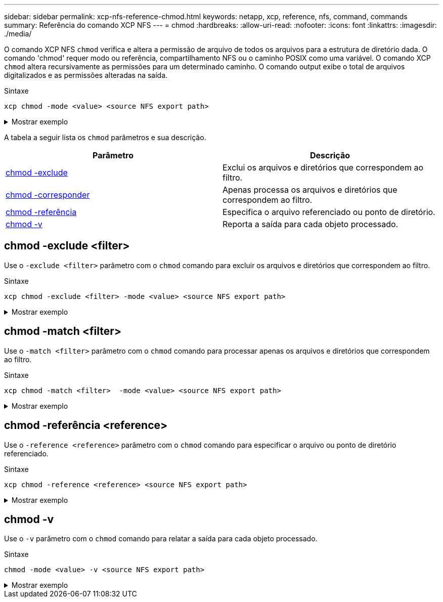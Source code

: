 ---
sidebar: sidebar 
permalink: xcp-nfs-reference-chmod.html 
keywords: netapp, xcp, reference, nfs, command, commands 
summary: Referência do comando XCP NFS 
---
= chmod
:hardbreaks:
:allow-uri-read: 
:nofooter: 
:icons: font
:linkattrs: 
:imagesdir: ./media/


[role="lead"]
O comando XCP NFS `chmod` verifica e altera a permissão de arquivo de todos os arquivos para a estrutura de diretório dada. O comando 'chmod' requer modo ou referência, compartilhamento NFS ou o caminho POSIX como uma variável. O comando XCP `chmod` altera recursivamente as permissões para um determinado caminho. O comando output exibe o total de arquivos digitalizados e as permissões alteradas na saída.

.Sintaxe
[source, cli]
----
xcp chmod -mode <value> <source NFS export path>
----
.Mostrar exemplo
[%collapsible]
====
[listing]
----
[root@user-1 linux]# ./xcp chmod -mode <IP address>:/source_vol

Xcp command : xcp chmod -mode <IP address>://source_vol
Stats : 6 scanned, 4 changed mode
Speed : 1.96 KiB in (2.13 KiB/s), 812 out (882/s)
Total Time : 0s.
STATUS : PASSED
[root@user-1 linux] #
----
====
A tabela a seguir lista os `chmod` parâmetros e sua descrição.

[cols="2*"]
|===
| Parâmetro | Descrição 


| <<nfs_chmod_exclude,chmod -exclude >> | Exclui os arquivos e diretórios que correspondem ao filtro. 


| <<nfs_chmod_match,chmod -corresponder >> | Apenas processa os arquivos e diretórios que correspondem ao filtro. 


| <<nfs_chmod_reference,chmod -referência >> | Especifica o arquivo referenciado ou ponto de diretório. 


| <<nfs_chmod_v,chmod -v>> | Reporta a saída para cada objeto processado. 
|===


== chmod -exclude <filter>

Use o `-exclude <filter>` parâmetro com o `chmod` comando para excluir os arquivos e diretórios que correspondem ao filtro.

.Sintaxe
[source, cli]
----
xcp chmod -exclude <filter> -mode <value> <source NFS export path>
----
.Mostrar exemplo
[%collapsible]
====
[listing]
----
[root@user-1 linux]# ./xcp chmod -exclude "fnm('3.img')" -mode 770 101.11.10.10:/s_v1/D3/

Excluded: 1 excluded, 0 did not match exclude criteria
Xcp command : xcp chmod -exclude fnm('3.img') -mode 770 101.11.10.10:/s_v1/D3/
Stats : 5 scanned, 1 excluded, 5 changed mode
Speed : 2.10 KiB in (7.55 KiB/s), 976 out (3.43 KiB/s)
Total Time : 0s.
STATUS : PASSED
[root@user-1 linux]#
----
====


== chmod -match <filter>

Use o `-match <filter>` parâmetro com o `chmod` comando para processar apenas os arquivos e diretórios que correspondem ao filtro.

.Sintaxe
[source, cli]
----
xcp chmod -match <filter>  -mode <value> <source NFS export path>
----
.Mostrar exemplo
[%collapsible]
====
[listing]
----
[root@user-1 linux]# ./xcp chmod -match "fnm('2.img')" -mode 777 101.11.10.10:/s_v1/D2/

Filtered: 1 matched, 5 did not match
Xcp command : xcp chmod -match fnm('2.img') -mode 101.11.10.10:/s_v1/D2/
Stats : 6 scanned, 1 matched, 2 changed mode
Speed : 1.67 KiB in (1.99 KiB/s), 484 out (578/s)
Total Time : 0s.
STATUS : PASSED
[root@user-1 linux]
----
====


== chmod -referência <reference>

Use o `-reference <reference>` parâmetro com o `chmod` comando para especificar o arquivo ou ponto de diretório referenciado.

.Sintaxe
[source, cli]
----
xcp chmod -reference <reference> <source NFS export path>
----
.Mostrar exemplo
[%collapsible]
====
[listing]
----
[root@user-1 linux]# ./xcp chmod -reference 101.11.10.10:/s_v1/D1/1.txt 102.21.10.10:/s_v1/D2/

Xcp command : xcp chmod -reference 101.11.10.10:/s_v1/D1/1.txt 102.21.10.10:/s_v1/D2/
Stats : 6 scanned, 6 changed mode
Speed : 3.11 KiB in (3.15 KiB/s), 1.98 KiB out (2.00 KiB/s)
Total Time : 0s.
STATUS : PASSED
[root@user-1 linux]#
----
====


== chmod -v

Use o `-v` parâmetro com o `chmod` comando para relatar a saída para cada objeto processado.

.Sintaxe
[source, cli]
----
chmod -mode <value> -v <source NFS export path>
----
.Mostrar exemplo
[%collapsible]
====
[listing]
----
[root@user-1 linux]# ./xcp chmod -mode 111 -v file:///mnt/s_v1/D1/

mode of 'file:///mnt/s_v1/D1' changed from 0777 to 0111
mode of 'file:///mnt/s_v1/D1/1.txt' changed from 0777 to 0111
mode of 'file:///mnt/s_v1/D1/softlink_1.img' changed from 0777 to 0111
mode of 'file:///mnt/s_v1/D1/softlink_to_hardlink_1.img' changed from 0777 to 0111 mode
of 'file:///mnt/s_v1/D1/1.img' changed from 0777 to 0111
mode of 'file:///mnt/s_v1/D1/hardlink_1.img' changed from 0777 to 0111 mode of
'file:///mnt/s_v1/D1/1.img1' changed from 0777 to 0111
Xcp command : xcp chmod -mode 111 -v file:///mnt/s_v1/D1/ Stats : 7 scanned, 7
changed mode
Speed : 0 in (0/s), 0 out (0/s)
Total Time : 0s.
STATUS : PASSED
[root@user-1 linux]#
----
====